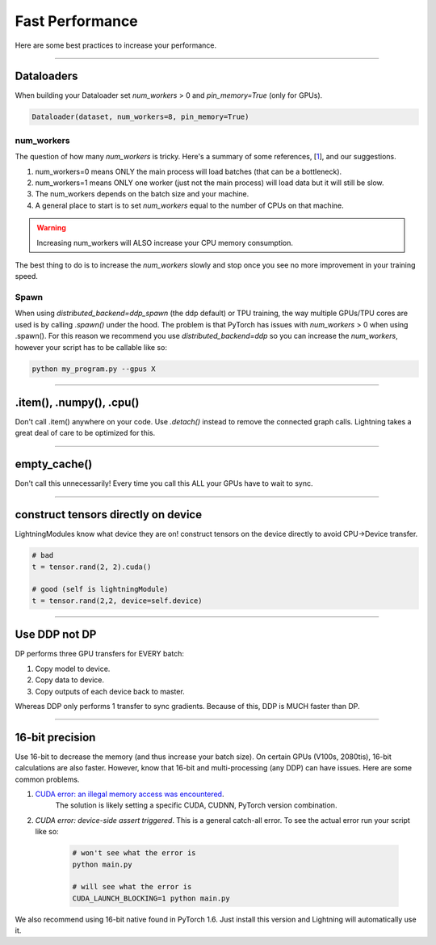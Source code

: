 Fast Performance
================
Here are some best practices to increase your performance.

----------

Dataloaders
-----------
When building your Dataloader set `num_workers` > 0 and `pin_memory=True` (only for GPUs).

.. code-block:: python

    Dataloader(dataset, num_workers=8, pin_memory=True)

num_workers
^^^^^^^^^^^
The question of how many `num_workers` is tricky. Here's a summary of
some references, [`1 <https://discuss.pytorch.org/t/guidelines-for-assigning-num-workers-to-dataloader/813>`_], and our suggestions.

1. num_workers=0 means ONLY the main process will load batches (that can be a bottleneck).
2. num_workers=1 means ONLY one worker (just not the main process) will load data but it will still be slow.
3. The num_workers depends on the batch size and your machine.
4. A general place to start is to set `num_workers` equal to the number of CPUs on that machine.

.. warning:: Increasing num_workers will ALSO increase your CPU memory consumption.

The best thing to do is to increase the `num_workers` slowly and stop once you see no more improvement in your training speed.

Spawn
^^^^^
When using `distributed_backend=ddp_spawn` (the ddp default) or TPU training, the way multiple GPUs/TPU cores are used is by calling `.spawn()` under the hood.
The problem is that PyTorch has issues with `num_workers` > 0 when using .spawn(). For this reason we recommend you
use `distributed_backend=ddp` so you can increase the `num_workers`, however your script has to be callable like so:

.. code-block:: bash

    python my_program.py --gpus X

----------

.item(), .numpy(), .cpu()
-------------------------
Don't call .item() anywhere on your code. Use `.detach()` instead to remove the connected graph calls. Lightning
takes a great deal of care to be optimized for this.

----------

empty_cache()
-------------
Don't call this unnecessarily! Every time you call this ALL your GPUs have to wait to sync.

----------

construct tensors directly on device
------------------------------------
LightningModules know what device they are on! construct tensors on the device directly to avoid CPU->Device transfer.

.. code-block:: python

    # bad
    t = tensor.rand(2, 2).cuda()

    # good (self is lightningModule)
    t = tensor.rand(2,2, device=self.device)

----------

Use DDP not DP
--------------
DP performs three GPU transfers for EVERY batch:

1. Copy model to device.
2. Copy data to device.
3. Copy outputs of each device back to master.

Whereas DDP only performs 1 transfer to sync gradients. Because of this, DDP is MUCH faster than DP.

----------

16-bit precision
----------------
Use 16-bit to decrease the memory (and thus increase your batch size). On certain GPUs (V100s, 2080tis), 16-bit calculations are also faster.
However, know that 16-bit and multi-processing (any DDP) can have issues. Here are some common problems.

1. `CUDA error: an illegal memory access was encountered <https://github.com/pytorch/pytorch/issues/21819>`_.
    The solution is likely setting a specific CUDA, CUDNN, PyTorch version combination.
2. `CUDA error: device-side assert triggered`. This is a general catch-all error. To see the actual error run your script like so:

    .. code-block:: bash

        # won't see what the error is
        python main.py

        # will see what the error is
        CUDA_LAUNCH_BLOCKING=1 python main.py

We also recommend using 16-bit native found in PyTorch 1.6. Just install this version and Lightning will automatically use it.
